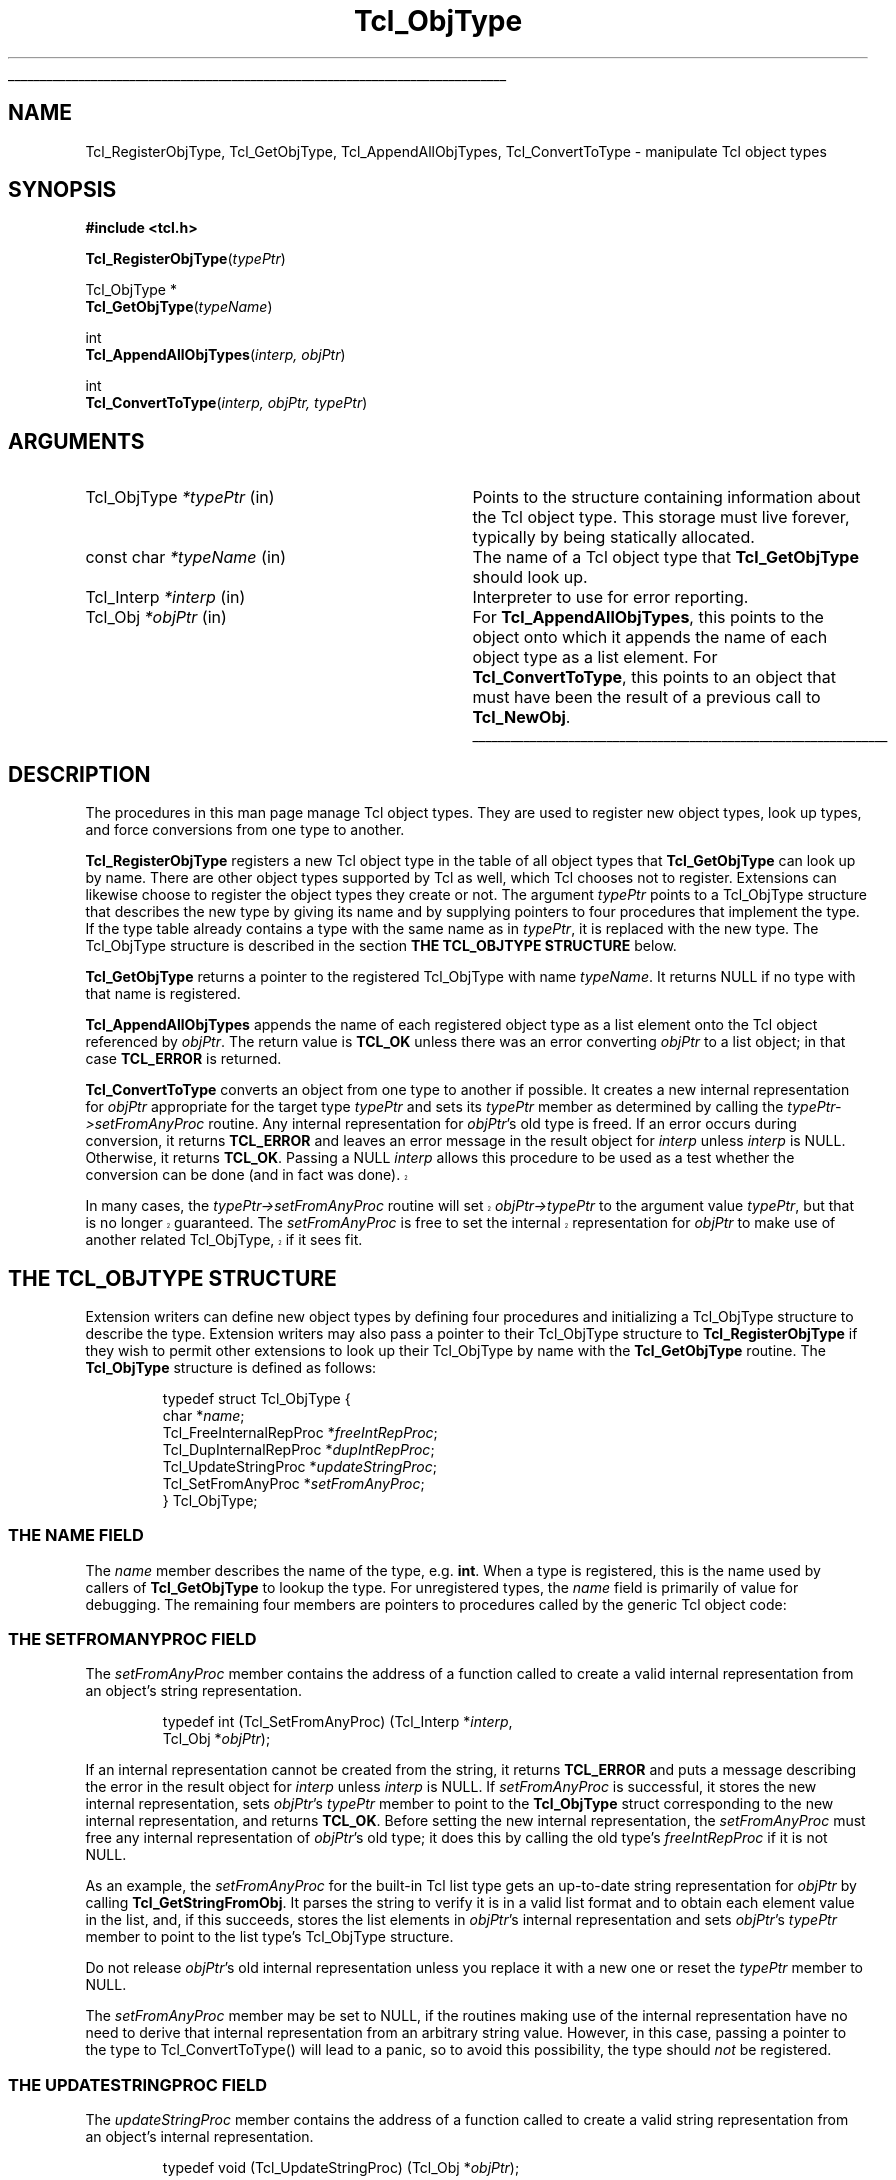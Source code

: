'\"
'\" Copyright (c) 1996-1997 Sun Microsystems, Inc.
'\"
'\" See the file "license.terms" for information on usage and redistribution
'\" of this file, and for a DISCLAIMER OF ALL WARRANTIES.
'\" 
.\" The -*- nroff -*- definitions below are for supplemental macros used
.\" in Tcl/Tk manual entries.
.\"
.\" .AP type name in/out ?indent?
.\"	Start paragraph describing an argument to a library procedure.
.\"	type is type of argument (int, etc.), in/out is either "in", "out",
.\"	or "in/out" to describe whether procedure reads or modifies arg,
.\"	and indent is equivalent to second arg of .IP (shouldn't ever be
.\"	needed;  use .AS below instead)
.\"
.\" .AS ?type? ?name?
.\"	Give maximum sizes of arguments for setting tab stops.  Type and
.\"	name are examples of largest possible arguments that will be passed
.\"	to .AP later.  If args are omitted, default tab stops are used.
.\"
.\" .BS
.\"	Start box enclosure.  From here until next .BE, everything will be
.\"	enclosed in one large box.
.\"
.\" .BE
.\"	End of box enclosure.
.\"
.\" .CS
.\"	Begin code excerpt.
.\"
.\" .CE
.\"	End code excerpt.
.\"
.\" .VS ?version? ?br?
.\"	Begin vertical sidebar, for use in marking newly-changed parts
.\"	of man pages.  The first argument is ignored and used for recording
.\"	the version when the .VS was added, so that the sidebars can be
.\"	found and removed when they reach a certain age.  If another argument
.\"	is present, then a line break is forced before starting the sidebar.
.\"
.\" .VE
.\"	End of vertical sidebar.
.\"
.\" .DS
.\"	Begin an indented unfilled display.
.\"
.\" .DE
.\"	End of indented unfilled display.
.\"
.\" .SO ?manpage?
.\"	Start of list of standard options for a Tk widget. The manpage
.\"	argument defines where to look up the standard options; if
.\"	omitted, defaults to "options". The options follow on successive
.\"	lines, in three columns separated by tabs.
.\"
.\" .SE
.\"	End of list of standard options for a Tk widget.
.\"
.\" .OP cmdName dbName dbClass
.\"	Start of description of a specific option.  cmdName gives the
.\"	option's name as specified in the class command, dbName gives
.\"	the option's name in the option database, and dbClass gives
.\"	the option's class in the option database.
.\"
.\" .UL arg1 arg2
.\"	Print arg1 underlined, then print arg2 normally.
.\"
.\" .QW arg1 ?arg2?
.\"	Print arg1 in quotes, then arg2 normally (for trailing punctuation).
.\"
.\" .PQ arg1 ?arg2?
.\"	Print an open parenthesis, arg1 in quotes, then arg2 normally
.\"	(for trailing punctuation) and then a closing parenthesis.
.\"
.\"	# Set up traps and other miscellaneous stuff for Tcl/Tk man pages.
.if t .wh -1.3i ^B
.nr ^l \n(.l
.ad b
.\"	# Start an argument description
.de AP
.ie !"\\$4"" .TP \\$4
.el \{\
.   ie !"\\$2"" .TP \\n()Cu
.   el          .TP 15
.\}
.ta \\n()Au \\n()Bu
.ie !"\\$3"" \{\
\&\\$1 \\fI\\$2\\fP (\\$3)
.\".b
.\}
.el \{\
.br
.ie !"\\$2"" \{\
\&\\$1	\\fI\\$2\\fP
.\}
.el \{\
\&\\fI\\$1\\fP
.\}
.\}
..
.\"	# define tabbing values for .AP
.de AS
.nr )A 10n
.if !"\\$1"" .nr )A \\w'\\$1'u+3n
.nr )B \\n()Au+15n
.\"
.if !"\\$2"" .nr )B \\w'\\$2'u+\\n()Au+3n
.nr )C \\n()Bu+\\w'(in/out)'u+2n
..
.AS Tcl_Interp Tcl_CreateInterp in/out
.\"	# BS - start boxed text
.\"	# ^y = starting y location
.\"	# ^b = 1
.de BS
.br
.mk ^y
.nr ^b 1u
.if n .nf
.if n .ti 0
.if n \l'\\n(.lu\(ul'
.if n .fi
..
.\"	# BE - end boxed text (draw box now)
.de BE
.nf
.ti 0
.mk ^t
.ie n \l'\\n(^lu\(ul'
.el \{\
.\"	Draw four-sided box normally, but don't draw top of
.\"	box if the box started on an earlier page.
.ie !\\n(^b-1 \{\
\h'-1.5n'\L'|\\n(^yu-1v'\l'\\n(^lu+3n\(ul'\L'\\n(^tu+1v-\\n(^yu'\l'|0u-1.5n\(ul'
.\}
.el \}\
\h'-1.5n'\L'|\\n(^yu-1v'\h'\\n(^lu+3n'\L'\\n(^tu+1v-\\n(^yu'\l'|0u-1.5n\(ul'
.\}
.\}
.fi
.br
.nr ^b 0
..
.\"	# VS - start vertical sidebar
.\"	# ^Y = starting y location
.\"	# ^v = 1 (for troff;  for nroff this doesn't matter)
.de VS
.if !"\\$2"" .br
.mk ^Y
.ie n 'mc \s12\(br\s0
.el .nr ^v 1u
..
.\"	# VE - end of vertical sidebar
.de VE
.ie n 'mc
.el \{\
.ev 2
.nf
.ti 0
.mk ^t
\h'|\\n(^lu+3n'\L'|\\n(^Yu-1v\(bv'\v'\\n(^tu+1v-\\n(^Yu'\h'-|\\n(^lu+3n'
.sp -1
.fi
.ev
.\}
.nr ^v 0
..
.\"	# Special macro to handle page bottom:  finish off current
.\"	# box/sidebar if in box/sidebar mode, then invoked standard
.\"	# page bottom macro.
.de ^B
.ev 2
'ti 0
'nf
.mk ^t
.if \\n(^b \{\
.\"	Draw three-sided box if this is the box's first page,
.\"	draw two sides but no top otherwise.
.ie !\\n(^b-1 \h'-1.5n'\L'|\\n(^yu-1v'\l'\\n(^lu+3n\(ul'\L'\\n(^tu+1v-\\n(^yu'\h'|0u'\c
.el \h'-1.5n'\L'|\\n(^yu-1v'\h'\\n(^lu+3n'\L'\\n(^tu+1v-\\n(^yu'\h'|0u'\c
.\}
.if \\n(^v \{\
.nr ^x \\n(^tu+1v-\\n(^Yu
\kx\h'-\\nxu'\h'|\\n(^lu+3n'\ky\L'-\\n(^xu'\v'\\n(^xu'\h'|0u'\c
.\}
.bp
'fi
.ev
.if \\n(^b \{\
.mk ^y
.nr ^b 2
.\}
.if \\n(^v \{\
.mk ^Y
.\}
..
.\"	# DS - begin display
.de DS
.RS
.nf
.sp
..
.\"	# DE - end display
.de DE
.fi
.RE
.sp
..
.\"	# SO - start of list of standard options
.de SO
'ie '\\$1'' .ds So \\fBoptions\\fR
'el .ds So \\fB\\$1\\fR
.SH "STANDARD OPTIONS"
.LP
.nf
.ta 5.5c 11c
.ft B
..
.\"	# SE - end of list of standard options
.de SE
.fi
.ft R
.LP
See the \\*(So manual entry for details on the standard options.
..
.\"	# OP - start of full description for a single option
.de OP
.LP
.nf
.ta 4c
Command-Line Name:	\\fB\\$1\\fR
Database Name:	\\fB\\$2\\fR
Database Class:	\\fB\\$3\\fR
.fi
.IP
..
.\"	# CS - begin code excerpt
.de CS
.RS
.nf
.ta .25i .5i .75i 1i
..
.\"	# CE - end code excerpt
.de CE
.fi
.RE
..
.\"	# UL - underline word
.de UL
\\$1\l'|0\(ul'\\$2
..
.\"	# QW - apply quotation marks to word
.de QW
.ie '\\*(lq'"' ``\\$1''\\$2
.\"" fix emacs highlighting
.el \\*(lq\\$1\\*(rq\\$2
..
.\"	# PQ - apply parens and quotation marks to word
.de PQ
.ie '\\*(lq'"' (``\\$1''\\$2)\\$3
.\"" fix emacs highlighting
.el (\\*(lq\\$1\\*(rq\\$2)\\$3
..
.\"	# QR - quoted range
.de QR
.ie '\\*(lq'"' ``\\$1''\\-``\\$2''\\$3
.\"" fix emacs highlighting
.el \\*(lq\\$1\\*(rq\\-\\*(lq\\$2\\*(rq\\$3
..
.\"	# MT - "empty" string
.de MT
.QW ""
..
.TH Tcl_ObjType 3 8.0 Tcl "Tcl Library Procedures"
.BS
.SH NAME
Tcl_RegisterObjType, Tcl_GetObjType, Tcl_AppendAllObjTypes, Tcl_ConvertToType  \- manipulate Tcl object types
.SH SYNOPSIS
.nf
\fB#include <tcl.h>\fR
.sp
\fBTcl_RegisterObjType\fR(\fItypePtr\fR)
.sp
Tcl_ObjType *
\fBTcl_GetObjType\fR(\fItypeName\fR)
.sp
int
\fBTcl_AppendAllObjTypes\fR(\fIinterp, objPtr\fR)
.sp
int
\fBTcl_ConvertToType\fR(\fIinterp, objPtr, typePtr\fR)
.SH ARGUMENTS
.AS "const char" *typeName
.AP Tcl_ObjType *typePtr in
Points to the structure containing information about the Tcl object type.
This storage must live forever,
typically by being statically allocated.
.AP "const char" *typeName in
The name of a Tcl object type that \fBTcl_GetObjType\fR should look up.
.AP Tcl_Interp *interp in
Interpreter to use for error reporting.
.AP Tcl_Obj *objPtr in
For \fBTcl_AppendAllObjTypes\fR, this points to the object onto which
it appends the name of each object type as a list element.
For \fBTcl_ConvertToType\fR, this points to an object that
must have been the result of a previous call to \fBTcl_NewObj\fR.
.BE

.SH DESCRIPTION
.PP
The procedures in this man page manage Tcl object types.
They are used to register new object types, look up types,
and force conversions from one type to another.
.PP
\fBTcl_RegisterObjType\fR registers a new Tcl object type
in the table of all object types that \fBTcl_GetObjType\fR
can look up by name.  There are other object types supported by Tcl
as well, which Tcl chooses not to register.  Extensions can likewise
choose to register the object types they create or not.
The argument \fItypePtr\fR points to a Tcl_ObjType structure that
describes the new type by giving its name
and by supplying pointers to four procedures
that implement the type.
If the type table already contains a type
with the same name as in \fItypePtr\fR,
it is replaced with the new type.
The Tcl_ObjType structure is described
in the section \fBTHE TCL_OBJTYPE STRUCTURE\fR below.
.PP
\fBTcl_GetObjType\fR returns a pointer to the registered Tcl_ObjType
with name \fItypeName\fR.
It returns NULL if no type with that name is registered.
.PP
\fBTcl_AppendAllObjTypes\fR appends the name of each registered object type
as a list element onto the Tcl object referenced by \fIobjPtr\fR.
The return value is \fBTCL_OK\fR unless there was an error
converting \fIobjPtr\fR to a list object;
in that case \fBTCL_ERROR\fR is returned.
.PP
\fBTcl_ConvertToType\fR converts an object from one type to another
if possible.
It creates a new internal representation for \fIobjPtr\fR
appropriate for the target type \fItypePtr\fR
and sets its \fItypePtr\fR member as determined by calling the 
\fItypePtr->setFromAnyProc\fR routine.  
Any internal representation for \fIobjPtr\fR's old type is freed.
If an error occurs during conversion, it returns \fBTCL_ERROR\fR
and leaves an error message in the result object for \fIinterp\fR
unless \fIinterp\fR is NULL.
Otherwise, it returns \fBTCL_OK\fR.
Passing a NULL \fIinterp\fR allows this procedure to be used
as a test whether the conversion can be done (and in fact was done).
.VS 8.5
.PP
In many cases, the \fItypePtr->setFromAnyProc\fR routine will
set \fIobjPtr->typePtr\fR to the argument value \fItypePtr\fR,
but that is no longer guaranteed.  The \fIsetFromAnyProc\fR is
free to set the internal representation for \fIobjPtr\fR to make
use of another related Tcl_ObjType, if it sees fit.
.VE 8.5
.SH "THE TCL_OBJTYPE STRUCTURE"
.PP
Extension writers can define new object types by defining four
procedures and
initializing a Tcl_ObjType structure to describe the type.
Extension writers may also pass a pointer to their Tcl_ObjType
structure to \fBTcl_RegisterObjType\fR if they wish to permit
other extensions to look up their Tcl_ObjType by name with
the \fBTcl_GetObjType\fR routine.
The \fBTcl_ObjType\fR structure is defined as follows:
.PP
.CS
typedef struct Tcl_ObjType {
    char *\fIname\fR;
    Tcl_FreeInternalRepProc *\fIfreeIntRepProc\fR;
    Tcl_DupInternalRepProc *\fIdupIntRepProc\fR;
    Tcl_UpdateStringProc *\fIupdateStringProc\fR;
    Tcl_SetFromAnyProc *\fIsetFromAnyProc\fR;
} Tcl_ObjType;
.CE
.SS "THE NAME FIELD"
.PP
The \fIname\fR member describes the name of the type, e.g. \fBint\fR.
When a type is registered, this is the name used by callers
of \fBTcl_GetObjType\fR to lookup the type.  For unregistered
types, the \fIname\fR field is primarily of value for debugging.
The remaining four members are pointers to procedures
called by the generic Tcl object code:
.SS "THE SETFROMANYPROC FIELD"
.PP
The \fIsetFromAnyProc\fR member contains the address of a function
called to create a valid internal representation
from an object's string representation.
.PP
.CS
typedef int (Tcl_SetFromAnyProc) (Tcl_Interp *\fIinterp\fR,
        Tcl_Obj *\fIobjPtr\fR);
.CE
.PP
If an internal representation cannot be created from the string,
it returns \fBTCL_ERROR\fR and puts a message
describing the error in the result object for \fIinterp\fR
unless \fIinterp\fR is NULL.
If \fIsetFromAnyProc\fR is successful,
it stores the new internal representation,
sets \fIobjPtr\fR's \fItypePtr\fR member to point to
the \fBTcl_ObjType\fR struct corresponding to the new
internal representation, and returns \fBTCL_OK\fR.
Before setting the new internal representation,
the \fIsetFromAnyProc\fR must free any internal representation
of \fIobjPtr\fR's old type;
it does this by calling the old type's \fIfreeIntRepProc\fR
if it is not NULL.
.PP
As an example, the \fIsetFromAnyProc\fR for the built-in Tcl list type
gets an up-to-date string representation for \fIobjPtr\fR
by calling \fBTcl_GetStringFromObj\fR.
It parses the string to verify it is in a valid list format and
to obtain each element value in the list, and, if this succeeds,
stores the list elements in \fIobjPtr\fR's internal representation
and sets \fIobjPtr\fR's \fItypePtr\fR member to point to the list type's
Tcl_ObjType structure.
.PP
Do not release \fIobjPtr\fR's old internal representation unless you
replace it with a new one or reset the \fItypePtr\fR member to NULL.
.PP
The \fIsetFromAnyProc\fR member may be set to NULL, if the routines
making use of the internal representation have no need to derive that
internal representation from an arbitrary string value.  However, in
this case, passing a pointer to the type to Tcl_ConvertToType() will
lead to a panic, so to avoid this possibility, the type
should \fInot\fR be registered.
.SS "THE UPDATESTRINGPROC FIELD"
.PP
The \fIupdateStringProc\fR member contains the address of a function
called to create a valid string representation
from an object's internal representation.
.PP
.CS
typedef void (Tcl_UpdateStringProc) (Tcl_Obj *\fIobjPtr\fR);
.CE
.PP
\fIobjPtr\fR's \fIbytes\fR member is always NULL when it is called.
It must always set \fIbytes\fR non-NULL before returning.
We require the string representation's byte array
to have a null after the last byte, at offset \fIlength\fR,
and to have no null bytes before that; this allows string representations 
to be treated as conventional null character-terminated C strings.
These restrictions are easily met by using Tcl's internal UTF encoding
for the string representation, same as one would do for other
Tcl routines accepting string values as arguments.
Storage for the byte array must be allocated in the heap by \fBTcl_Alloc\fR
or \fBckalloc\fR.  Note that \fIupdateStringProc\fRs must allocate
enough storage for the string's bytes and the terminating null byte.
.PP
The \fIupdateStringProc\fR for Tcl's built-in double type, for example,
calls Tcl_PrintDouble to write to a buffer of size TCL_DOUBLE_SPACE,
then allocates and copies the string representation to just enough
space to hold it.  A pointer to the allocated space is stored in
the \fIbytes\fR member.
.PP
The \fIupdateStringProc\fR member may be set to NULL, if the routines
making use of the internal representation are written so that the
string representation is never invalidated.  Failure to meet this
obligation will lead to panics or crashes when \fBTcl_GetStringFromObj\fR
or other similar routines ask for the string representation.
.SS "THE DUPINTREPPROC FIELD"
.PP
The \fIdupIntRepProc\fR member contains the address of a function
called to copy an internal representation from one object to another.
.PP
.CS
typedef void (Tcl_DupInternalRepProc) (Tcl_Obj *\fIsrcPtr\fR,
        Tcl_Obj *\fIdupPtr\fR);
.CE
.PP
\fIdupPtr\fR's internal representation is made a copy of \fIsrcPtr\fR's
internal representation.
Before the call,
\fIsrcPtr\fR's internal representation is valid and \fIdupPtr\fR's is not.
\fIsrcPtr\fR's object type determines what
copying its internal representation means.
.PP
For example, the \fIdupIntRepProc\fR for the Tcl integer type
simply copies an integer.
The built-in list type's \fIdupIntRepProc\fR uses a far more
sophisticated scheme to continue sharing storage as much as it
reasonably can.
.SS "THE FREEINTREPPROC FIELD"
.PP
The \fIfreeIntRepProc\fR member contains the address of a function
that is called when an object is freed.
.PP
.CS
typedef void (Tcl_FreeInternalRepProc) (Tcl_Obj *\fIobjPtr\fR);
.CE
.PP
The \fIfreeIntRepProc\fR function can deallocate the storage
for the object's internal representation
and do other type-specific processing necessary when an object is freed.
.PP
For example, the list type's \fIfreeIntRepProc\fR respects
the storage sharing scheme established by the \fIdupIntRepProc\fR
so that it only frees storage when the last object sharing it
is being freed.
.PP
The \fIfreeIntRepProc\fR member can be set to NULL
to indicate that the internal representation does not require freeing.
The \fIfreeIntRepProc\fR implementation must not access the
\fIbytes\fR member of the object, since Tcl makes its own internal
uses of that field during object deletion.  The defined tasks for
the \fIfreeIntRepProc\fR have no need to consult the \fIbytes\fR
member.
.SH "SEE ALSO"
Tcl_NewObj, Tcl_DecrRefCount, Tcl_IncrRefCount
.SH KEYWORDS
internal representation, object, object type, string representation, type conversion
